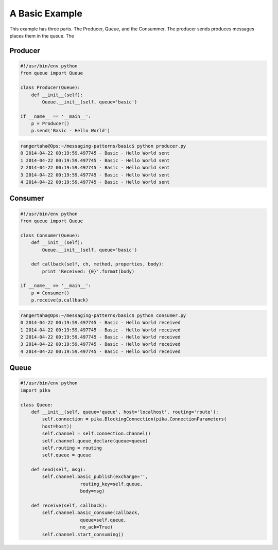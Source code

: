 

A Basic Example
=================

This example has three parts. The Producer, Queue, and the Consummer. The
producer sends produces messages places them in the queue. The


.. image:: ../images/basic.png



Producer
________

.. code-block:: python

    #!/usr/bin/env python
    from queue import Queue

    class Producer(Queue):
        def __init__(self):
            Queue.__init__(self, queue='basic')

    if __name__ == '__main__':
        p = Producer()
        p.send('Basic - Hello World')




.. code-block:: bash

    rangertaha@Ops:~/messaging-patterns/basic$ python producer.py
    0 2014-04-22 00:19:59.497745 - Basic - Hello World sent
    1 2014-04-22 00:19:59.497745 - Basic - Hello World sent
    2 2014-04-22 00:19:59.497745 - Basic - Hello World sent
    3 2014-04-22 00:19:59.497745 - Basic - Hello World sent
    4 2014-04-22 00:19:59.497745 - Basic - Hello World sent


























Consumer
________

.. code-block:: python

    #!/usr/bin/env python
    from queue import Queue

    class Consumer(Queue):
        def __init__(self):
            Queue.__init__(self, queue='basic')

        def callback(self, ch, method, properties, body):
            print 'Received: {0}'.format(body)

    if __name__ == '__main__':
        p = Consumer()
        p.receive(p.callback)


.. code-block:: bash

    rangertaha@Ops:~/messaging-patterns/basic$ python consumer.py
    0 2014-04-22 00:19:59.497745 - Basic - Hello World received
    1 2014-04-22 00:19:59.497745 - Basic - Hello World received
    2 2014-04-22 00:19:59.497745 - Basic - Hello World received
    3 2014-04-22 00:19:59.497745 - Basic - Hello World received
    4 2014-04-22 00:19:59.497745 - Basic - Hello World received













Queue
______

.. code-block:: python

    #!/usr/bin/env python
    import pika

    class Queue:
        def __init__(self, queue='queue', host='localhost', routing='route'):
            self.connection = pika.BlockingConnection(pika.ConnectionParameters(
            host=host))
            self.channel = self.connection.channel()
            self.channel.queue_declare(queue=queue)
            self.routing = routing
            self.queue = queue

        def send(self, msg):
            self.channel.basic_publish(exchange='',
                          routing_key=self.queue,
                          body=msg)

        def receive(self, callback):
            self.channel.basic_consume(callback,
                          queue=self.queue,
                          no_ack=True)
            self.channel.start_consuming()







